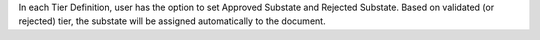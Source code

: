 In each Tier Definition, user has the option to set Approved Substate and Rejected Substate.
Based on validated (or rejected) tier, the substate will be assigned automatically to the document.
